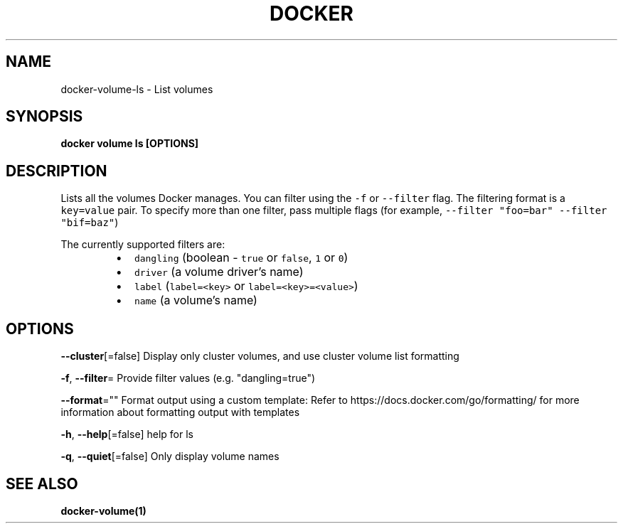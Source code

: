 .nh
.TH "DOCKER" "1" "Aug 2023" "Docker Community" "Docker User Manuals"

.SH NAME
.PP
docker-volume-ls - List volumes


.SH SYNOPSIS
.PP
\fBdocker volume ls [OPTIONS]\fP


.SH DESCRIPTION
.PP
Lists all the volumes Docker manages. You can filter using the \fB\fC-f\fR or
\fB\fC--filter\fR flag. The filtering format is a \fB\fCkey=value\fR pair. To specify
more than one filter,  pass multiple flags (for example,
\fB\fC--filter "foo=bar" --filter "bif=baz"\fR)

.PP
The currently supported filters are:

.RS
.IP \(bu 2
\fB\fCdangling\fR (boolean - \fB\fCtrue\fR or \fB\fCfalse\fR, \fB\fC1\fR or \fB\fC0\fR)
.IP \(bu 2
\fB\fCdriver\fR (a volume driver's name)
.IP \(bu 2
\fB\fClabel\fR (\fB\fClabel=<key>\fR or \fB\fClabel=<key>=<value>\fR)
.IP \(bu 2
\fB\fCname\fR (a volume's name)

.RE


.SH OPTIONS
.PP
\fB--cluster\fP[=false]
	Display only cluster volumes, and use cluster volume list formatting

.PP
\fB-f\fP, \fB--filter\fP=
	Provide filter values (e.g. "dangling=true")

.PP
\fB--format\fP=""
	Format output using a custom template:
'table':            Print output in table format with column headers (default)
'table TEMPLATE':   Print output in table format using the given Go template
'json':             Print in JSON format
'TEMPLATE':         Print output using the given Go template.
Refer to https://docs.docker.com/go/formatting/ for more information about formatting output with templates

.PP
\fB-h\fP, \fB--help\fP[=false]
	help for ls

.PP
\fB-q\fP, \fB--quiet\fP[=false]
	Only display volume names


.SH SEE ALSO
.PP
\fBdocker-volume(1)\fP

